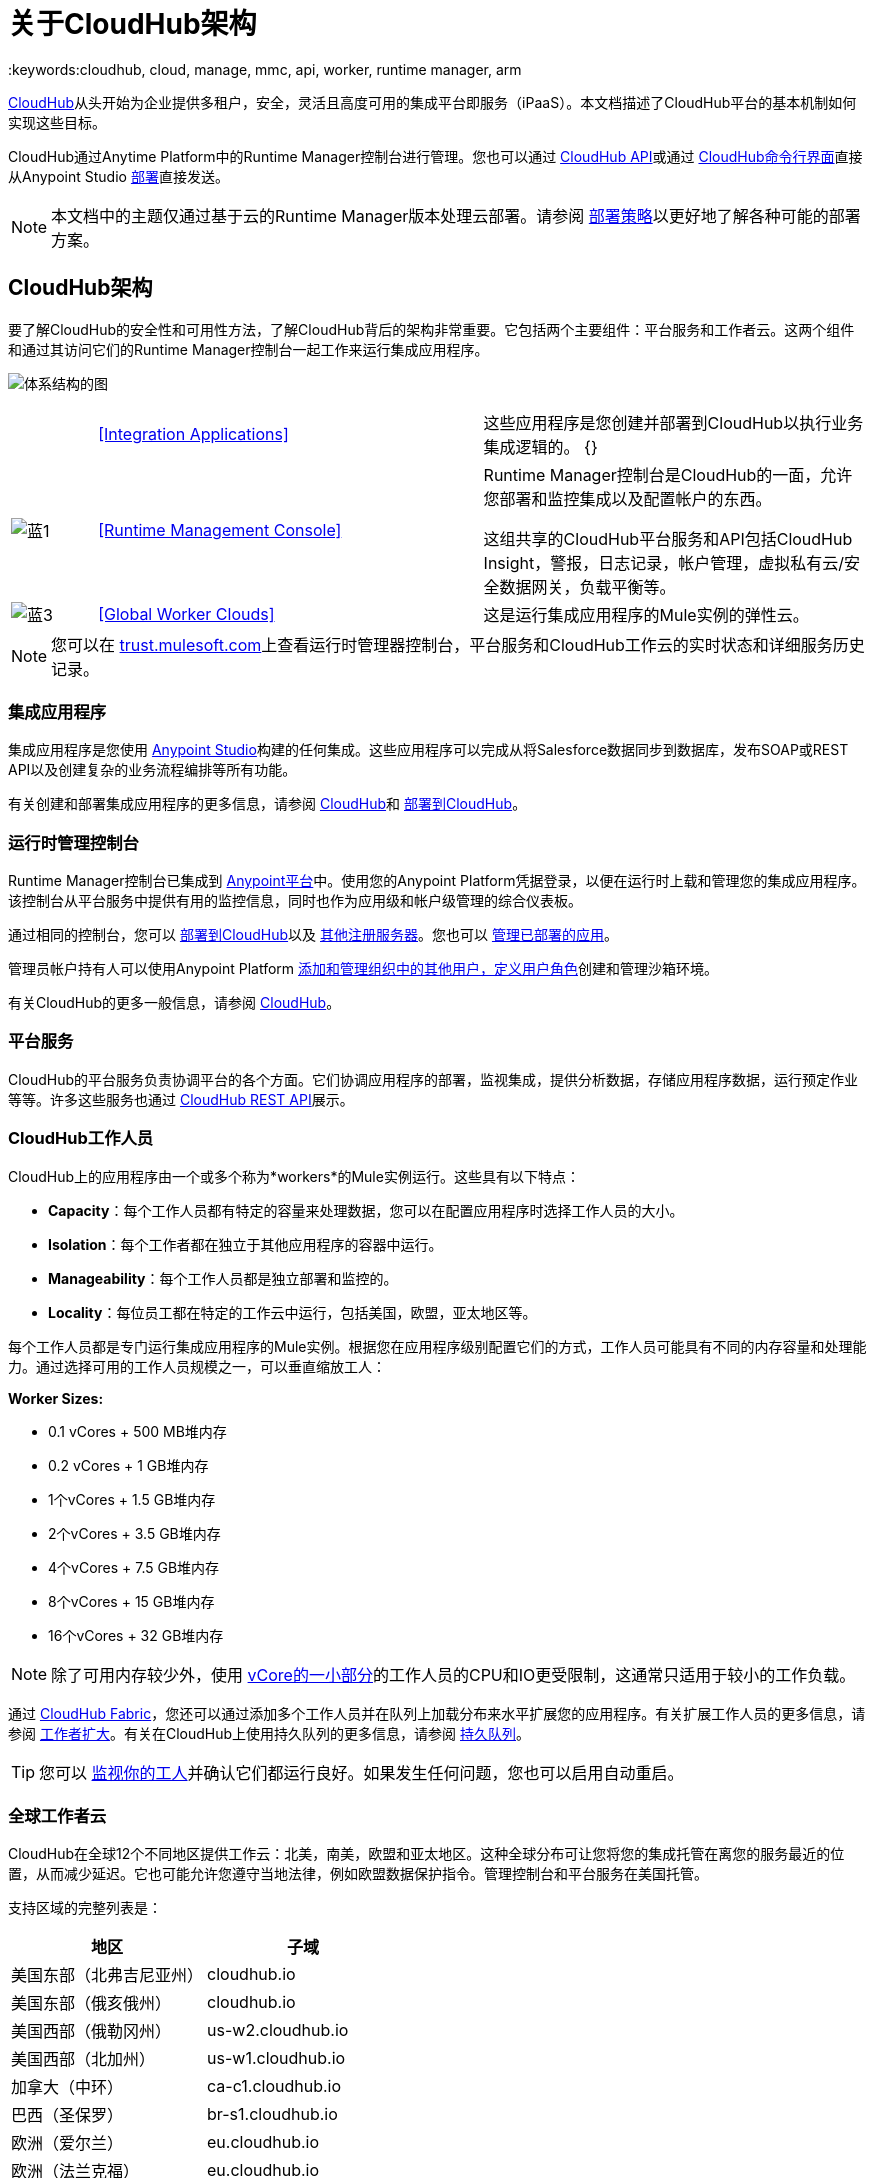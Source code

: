 = 关于CloudHub架构
:keywords:cloudhub, cloud, manage, mmc, api, worker, runtime manager, arm

link:/runtime-manager/cloudhub[CloudHub]从头开始为企业提供多租户，安全，灵活且高度可用的集成平台即服务（iPaaS）。本文档描述了CloudHub平台的基本机制如何实现这些目标。

CloudHub通过Anytime Platform中的Runtime Manager控制台进行管理。您也可以通过 link:/runtime-manager/cloudhub-api[CloudHub API]或通过 link:/runtime-manager/anypoint-platform-cli[CloudHub命令行界面]直接从Anypoint Studio link:/runtime-manager/deploying-to-cloudhub[部署]直接发送。

[NOTE]
====
本文档中的主题仅通过基于云的Runtime Manager版本处理云部署。请参阅 link:/runtime-manager/deployment-strategies[部署策略]以更好地了解各种可能的部署方案。
====

==  CloudHub架构


要了解CloudHub的安全性和可用性方法，了解CloudHub背后的架构非常重要。它包括两个主要组件：平台服务和工作者云。这两个组件和通过其访问它们的Runtime Manager控制台一起工作来运行集成应用程序。

image:architecture-diagram.png[体系结构的图]

[cols="10a,45a,45a"]
|===
|   | <<Integration Applications>>  |这些应用程序是您创建并部署到CloudHub以执行业务集成逻辑的。
{} | image:blue-1.png[蓝1]  | <<Runtime Management Console>>  | Runtime Manager控制台是CloudHub的一面，允许您部署和监控集成以及配置帐户的东西。

这组共享的CloudHub平台服务和API包括CloudHub Insight，警报，日志记录，帐户管理，虚拟私有云/安全数据网关，负载平衡等。

| image:blue-3.png[蓝3]  | <<Global Worker Clouds>>  |这是运行集成应用程序的Mule实例的弹性云。

|===

[NOTE]
您可以在 link:http://trust.mulesoft.com/[trust.mulesoft.com]上查看运行时管理器控制台，平台服务和CloudHub工作云的实时状态和详细服务历史记录。

=== 集成应用程序

集成应用程序是您使用 link:/getting-started/build-a-hello-world-application[Anypoint Studio]构建的任何集成。这些应用程序可以完成从将Salesforce数据同步到数据库，发布SOAP或REST API以及创建复杂的业务流程编排等所有功能。

有关创建和部署集成应用程序的更多信息，请参阅 link:/runtime-manager/cloudhub[CloudHub]和 link:/runtime-manager/deploying-to-cloudhub[部署到CloudHub]。

=== 运行时管理控制台

Runtime Manager控制台已集成到 link:https://anypoint.mulesoft.com[Anypoint平台]中。使用您的Anypoint Platform凭据登录，以便在运行时上载和管理您的集成应用程序。该控制台从平台服务中提供有用的监控信息，同时也作为应用级和帐户级管理的综合仪表板。

通过相同的控制台，您可以 link:/runtime-manager/deploying-to-cloudhub[部署到CloudHub]以及 link:/runtime-manager/deploying-to-your-own-servers[其他注册服务器]。您也可以 link:/runtime-manager/managing-deployed-applications[管理已部署的应用]。

管理员帐户持有人可以使用Anypoint Platform link:/access-management/managing-permissions[添加和管理组织中的其他用户，定义用户角色]创建和管理沙箱环境。

有关CloudHub的更多一般信息，请参阅 link:/runtime-manager/managing-deployed-applications[CloudHub]。

=== 平台服务

CloudHub的平台服务负责协调平台的各个方面。它们协调应用程序的部署，监视集成，提供分析数据，存储应用程序数据，运行预定作业等等。许多这些服务也通过 link:/runtime-manager/cloudhub-api[CloudHub REST API]展示。

===  CloudHub工作人员

CloudHub上的应用程序由一个或多个称为*workers*的Mule实例运行。这些具有以下特点：

*  *Capacity*：每个工作人员都有特定的容量来处理数据，您可以在配置应用程序时选择工作人员的大小。
*  *Isolation*：每个工作者都在独立于其他应用程序的容器中运行。
*  *Manageability*：每个工作人员都是独立部署和监控的。
*  *Locality*：每位员工都在特定的工作云中运行，包括美国，欧盟，亚太地区等。

每个工作人员都是专门运行集成应用程序的Mule实例。根据您在应用程序级别配置它们的方式，工作人员可能具有不同的内存容量和处理能力。通过选择可用的工作人员规模之一，可以垂直缩放工人：

*Worker Sizes:*

*  0.1 vCores + 500 MB堆内存
*  0.2 vCores + 1 GB堆内存
*  1个vCores + 1.5 GB堆内存
*  2个vCores + 3.5 GB堆内存
*  4个vCores + 7.5 GB堆内存
*  8个vCores + 15 GB堆内存
*  16个vCores + 32 GB堆内存


[NOTE]
除了可用内存较少外，使用 link:https://aws.amazon.com/ec2/instance-types/#burst[vCore的一小部分]的工作人员的CPU和IO更受限制，这通常只适用于较小的工作负载。

通过 link:/runtime-manager/cloudhub-fabric[CloudHub Fabric]，您还可以通过添加多个工作人员并在队列上加载分布来水平扩展您的应用程序。有关扩展工作人员的更多信息，请参阅 link:/runtime-manager/cloudhub-fabric[工作者扩大]。有关在CloudHub上使用持久队列的更多信息，请参阅 link:/runtime-manager/cloudhub-fabric[持久队列]。

[TIP]
您可以 link:/runtime-manager/worker-monitoring[监视你的工人]并确认它们都运行良好。如果发生任何问题，您也可以启用自动重启。

=== 全球工作者云

CloudHub在全球12个不同地区提供工作云：北美，南美，欧盟和亚太地区。这种全球分布可让您将您的集成托管在离您的服务最近的位置，从而减少延迟。它也可能允许您遵守当地法律，例如欧盟数据保护指令。管理控制台和平台服务在美国托管。

支持区域的完整列表是：

[%header]
|===
|地区|子域
|美国东部（北弗吉尼亚州）| cloudhub.io
|美国东部（俄亥俄州）| cloudhub.io
|美国西部（俄勒冈州）| us-w2.cloudhub.io
|美国西部（北加州）| us-w1.cloudhub.io
|加拿大（中环）| ca-c1.cloudhub.io
|巴西（圣保罗）| br-s1.cloudhub.io
|欧洲（爱尔兰）| eu.cloudhub.io
|欧洲（法兰克福）| eu.cloudhub.io
|英国（伦敦）| uk-e1.cloudhub.io
|亚太地区（东京）| jp-e1.cloudhub.io
|亚太地区（悉尼）| au-s1.cloudhub.io
|亚太地区（新加坡）| sg-s1.cloudhub.io
|===

为您的应用程序提供的域基于您的应用程序部署到的区域。例如，如果您将名为"myapp"的应用程序部署到加拿大（中央），则用于访问该应用程序的域将为"myapp.ca-c1.cloudhub.io"。用于路由请求的负载均衡器驻留在与您的应用程序相同的区域中。

有关将应用程序部署到不同地区的更多信息，请参阅 link:/runtime-manager/deploying-to-cloudhub[部署到CloudHub]。有关CloudHub安全性和合规性的更多信息，请下载 link:https://www.mulesoft.com/lp/whitepaper/saas/cloud-security[Anypoint云安全与合规性白皮书]。

=== 工人和多租户

由于根据服务需要不同的安全级别和隔离级别，该平台提供了两种不同级别的多租户。

首先，工作云是虚拟机的多租户云。这些虚拟机提供了您的集成运行自定义代码所需的安全性和隔离性，而不会影响其他虚拟机。
其次，管理控制台和平台服务具有"shared everything"架构 - 所有租户共享相同的Web UI，监控服务，负载平衡器等。这些服务不会处理或传输您的数据。

==  CloudHub可用性和可伸缩性

CloudHub旨在通过冗余，智能修复和零停机更新提供高度可用性和可扩展性。它还使客户能够通过 link:/runtime-manager/cloudhub-fabric[CloudHub Fabric]进行扩展并增加可靠性。

=== 冗余平台

从负载平衡到API层的所有CloudHub平台服务都至少具有一个内置冗余层，并且始终可在至少两个数据中心中使用。所有数据中心至少相隔60英里。这种冗余确保即使数据中心出现故障，平台仍然可用。

=== 智能治疗

CloudHub可监控工作人员云中的任何类型问题，并提供自我修复机制以从问题中恢复。如果底层硬件出现故障，平台会自动将您的应用程序迁移到新工作人员。在应用程序崩溃的情况下 - 无论是由于自定义代码的问题还是基础堆栈中的错误 - 平台都会识别崩溃并且可以 link:/runtime-manager/worker-monitoring#enabling-automatic-restarts[自动重启工作人员]。

有关应用程序监视和自动重新启动的更多信息，请参阅 link:/runtime-manager/worker-monitoring[工人监控]。

=== 零停机更新

CloudHub支持在运行时更新您的应用程序，因此您的HTTP API的最终用户将经历零宕机时间。在您的应用程序更新部署期间，CloudHub会保持应用程序的旧版本运行。您的域指向您的应用程序的旧版本，直到新上传的版本完全启动。这使您可以在新应用程序的新版本启动时继续保持旧应用程序的服务请求。

===  CloudHub Fabric

CloudHub Fabric为CloudHub上的应用程序提供可扩展性，工作负载分布和可靠性。这些功能由CloudHub的可扩展负载均衡服务提供支持，
link:/runtime-manager/cloudhub-fabric#worker-scaleout[CloudHub Fabric工作人员扩展]和 link:/runtime-manager/cloudhub-fabric#persistent-queues[持续排队]功能。

==== 工作者扩展和数据中心冗余

通过 link:/runtime-manager/cloudhub-fabric[CloudHub Fabric]，您可以将多个工作人员添加到您的应用程序中，使其横向扩展。这也增加了额外的可靠性。 CloudHub会自动将同一应用程序的多个工作人员分配到两个或更多数据中心以实现最大可靠性。

将应用程序部署到两个或更多工作人员时，HTTP负载平衡服务将请求分发到这些工作人员，从而允许您横向扩展服务。请求以循环方式分发。

==== 持久队列

持久队列确保零消息丢失，并允许您在一组工作人员中分发非HTTP工作负载。例如，如果您的应用程序部署到多个工作人员，持久性队列允许interworker通信和工作量分配。如果一个大文件被放入队列中，您的工作人员可以将其分开并并行处理。

持久队列也保证你的消息的传递;即使一个或多个工作人员或数据中心出现故障，持久性队列也可以帮助实现灾难恢复，并为硬件或应用程序故障提供恢复能力。

有关工作者扩展和持久队列的更多详细信息，请参阅 link:/runtime-manager/cloudhub-fabric[CloudHub Fabric]。

== 安全

CloudHub体系结构为您的集成提供了一个安全的平台。

确保您的有效载荷数据至关重要。为此，CloudHub不检查，存储或直接与有效载荷数据交互。 CloudHub工作人员通过为每个应用程序提供自己的虚拟机来提供传输和处理数据的安全设施。这确保租户之间完全隔离有效载荷安全性，并与其他租户的代码隔离。

CloudHub从CloudHub工作人员收集监控，分析和日志数据，并可能代表CloudHub工作人员的用户执行操作。 CloudHub平台服务与工作者云之间的所有通信都使用SSL和客户端证书身份验证进行保护。这确保未经授权的方不能读取数据并且不能发起未经授权的操作。

link:/runtime-manager/secure-application-properties[安全属性]也可以作为应用程序包的一部分加载。如果某个属性被标记为安全，则即使通过运行时管理器控制台也无法查看该属性，实际上，它绝不会在运行应用程序的CloudHub工作人员之外的任何地方传播。

有关MuleSoft安全方法的更多信息，请参阅 link:http://mulesoft.com/downloads/whitepapers/security-whitepaper.pdf[Anypoint云安全与合规性白皮书]。

== 另请参阅

*  link:/runtime-manager/cloudhub-networking-guide[CloudHub网络指南]。
*  link:/runtime-manager/cloudhub-faq[CloudHub常见问题]。
*  link:/runtime-manager/deployment-strategies[部署策略]。
*  link:/runtime-manager/maintenance-and-upgrade-policy[维护和升级策略]。
*  link:http://forums.mulesoft.com[论坛]个资源。
*  link:http://status.mulesoft.com/[status.mulesoft.com]。
